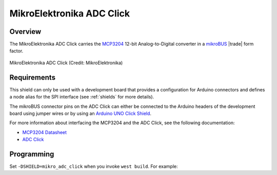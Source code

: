 .. _mikroe_adc_click_shield:

MikroElektronika ADC Click
##########################

Overview
********

The MikroElektronika ADC Click carries the `MCP3204`_ 12-bit
Analog-to-Digital converter in a `mikroBUS`_ |trade| form factor.

.. figure:: ./adc-click.jpg
   :width: 528px
   :align: center
   :alt: MikroElektronika ADC Click

   MikroElektronika ADC Click (Credit: MikroElektronika)

Requirements
************

This shield can only be used with a development board that provides a
configuration for Arduino connectors and defines a node alias for the
SPI interface (see :ref:`shields` for more details).

The mikroBUS connector pins on the ADC Click can either be connected
to the Arduino headers of the development board using jumper wires or
by using an `Arduino UNO Click Shield`_.

For more information about interfacing the MCP3204 and the ADC Click,
see the following documentation:

- `MCP3204 Datasheet`_
- `ADC Click`_

Programming
***********

Set ``-DSHIELD=mikro_adc_click`` when you invoke ``west build``. For
example:

.. zephyr-app-commands::
   :zephyr-app: test/boards/board_shell
   :board: frdm_k64f
   :shield: mikroe_adc_click
   :goals: build

.. _MCP3204:
   https://www.microchip.com/wwwproducts/en/en010533

.. _mikroBUS:
   https://www.mikroe.com/mikrobus

.. _MCP3204 Datasheet:
   http://ww1.microchip.com/downloads/en/DeviceDoc/21298e.pdf

.. _ADC Click:
   https://www.mikroe.com/adc-click

.. _Arduino UNO Click Shield:
   https://www.mikroe.com/arduino-uno-click-shield
